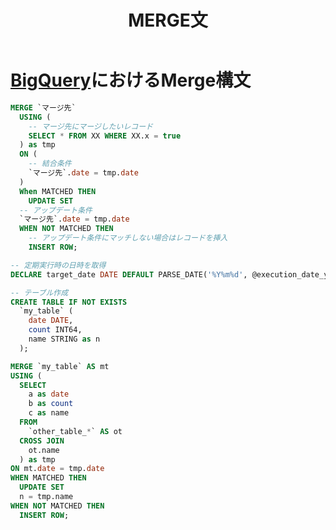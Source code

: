 :PROPERTIES:
:ID:       75B3DCC3-BE8F-4F2A-85E4-DAAA87003773
:END:
#+title: MERGE文
#+filetags: :SQL:

* [[id:C32B9491-8874-4569-A905-F0E7F8CF5701][BigQuery]]におけるMerge構文

#+begin_src sql
  MERGE `マージ先`
    USING (
      -- マージ先にマージしたいレコード
      SELECT * FROM XX WHERE XX.x = true
    ) as tmp
    ON (
      -- 結合条件
      `マージ先`.date = tmp.date
    )
    When MATCHED THEN
      UPDATE SET
	-- アップデート条件
	`マージ先`.date = tmp.date
    WHEN NOT MATCHED THEN
      -- アップデート条件にマッチしない場合はレコードを挿入
      INSERT ROW;
#+end_src

#+begin_src sql
  -- 定期実行時の日時を取得
  DECLARE target_date DATE DEFAULT PARSE_DATE('%Y%m%d', @execution_date_yyyymmdd);

  -- テーブル作成
  CREATE TABLE IF NOT EXISTS
    `my_table` (
      date DATE,
      count INT64,
      name STRING as n
    );

  MERGE `my_table` AS mt
  USING (
    SELECT
      a as date
      b as count
      c as name
    FROM
      `other_table_*` AS ot
    CROSS JOIN
      ot.name
    ) as tmp
  ON mt.date = tmp.date
  WHEN MATCHED THEN
    UPDATE SET 
	n = tmp.name
  WHEN NOT MATCHED THEN
    INSERT ROW;
#+end_src
